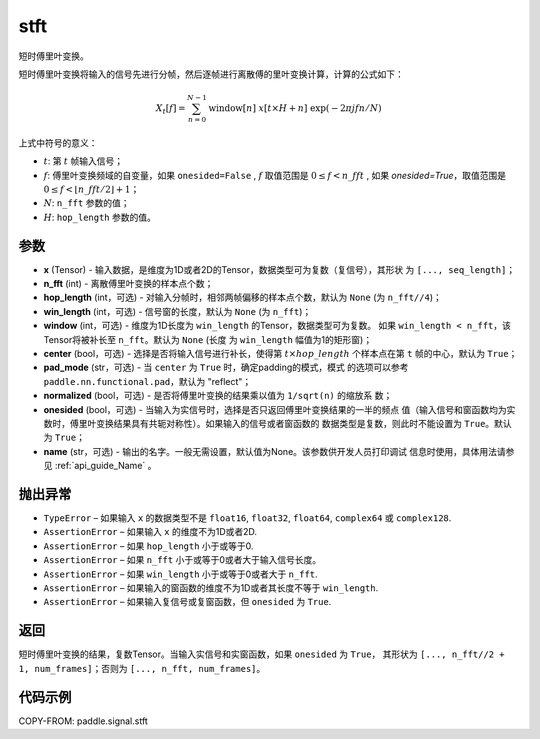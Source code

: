 .. _cn_api_paddle_signal_stft:

stft
-------------------------------


.. py:function:: paddle.signal.stft(x, n_fft, hop_length=None, win_length=None, window=None, center=True, pad_mode='reflect', normalized=False, onesided=True, name=None)

短时傅里叶变换。

短时傅里叶变换将输入的信号先进行分帧，然后逐帧进行离散傅的里叶变换计算，计算的公式如下：

.. math::

    X_t[f] = \sum_{n = 0}^{N-1}
                  \mathrm{window}[n]\ x[t \times H + n]\ 
                  \exp(-{2 \pi j f n}/{N})

上式中符号的意义：  

- :math:`t`: 第 :math:`t` 帧输入信号；
- :math:`f`: 傅里叶变换频域的自变量，如果 ``onesided=False`` , :math:`f` 
  取值范围是 :math:`0 \leq f < n\_fft` ,
  如果 `onesided=True`，取值范围是 
  :math:`0 \leq f < \lfloor n\_fft / 2 \rfloor + 1`； 
- :math:`N`: ``n_fft`` 参数的值；
- :math:`H`: ``hop_length`` 参数的值。  


参数
:::::::::

- **x** (Tensor) - 输入数据，是维度为1D或者2D的Tensor，数据类型可为复数（复信号），其形状
  为 ``[..., seq_length]``；
- **n_fft** (int) - 离散傅里叶变换的样本点个数；
- **hop_length** (int，可选) - 对输入分帧时，相邻两帧偏移的样本点个数，默认为 ``None`` 
  (为 ``n_fft//4``)；
- **win_length** (int，可选) - 信号窗的长度，默认为 ``None`` (为 ``n_fft``)；
- **window** (int，可选) - 维度为1D长度为 ``win_length`` 的Tensor，数据类型可为复数。
  如果 ``win_length < n_fft``，该Tensor将被补长至 ``n_fft``。默认为 ``None`` (长度
  为 ``win_length`` 幅值为1的矩形窗)；
- **center** (bool，可选) - 选择是否将输入信号进行补长，使得第 
  :math:`t \times hop\_length` 个样本点在第 ``t`` 帧的中心，默认为 ``True``；
- **pad_mode** (str，可选) - 当 ``center`` 为 ``True`` 时，确定padding的模式，模式
  的选项可以参考 ``paddle.nn.functional.pad``，默认为 "reflect"；
- **normalized** (bool，可选) - 是否将傅里叶变换的结果乘以值为 ``1/sqrt(n)`` 的缩放系
  数；
- **onesided** (bool，可选) - 当输入为实信号时，选择是否只返回傅里叶变换结果的一半的频点
  值（输入信号和窗函数均为实数时，傅里叶变换结果具有共轭对称性）。如果输入的信号或者窗函数的
  数据类型是复数，则此时不能设置为 ``True``。默认为 ``True``；
- **name** (str，可选) - 输出的名字。一般无需设置，默认值为None。该参数供开发人员打印调试
  信息时使用，具体用法请参见 :ref:`api_guide_Name` 。 

抛出异常
:::::::::

- ``TypeError``  – 如果输入 ``x`` 的数据类型不是 ``float16``, ``float32``, 
  ``float64``, ``complex64`` 或 ``complex128``.
- ``AssertionError``  – 如果输入 ``x`` 的维度不为1D或者2D.
- ``AssertionError``  – 如果 ``hop_length`` 小于或等于0.
- ``AssertionError``  – 如果 ``n_fft`` 小于或等于0或者大于输入信号长度。
- ``AssertionError``  – 如果 ``win_length`` 小于或等于0或者大于 ``n_fft``.
- ``AssertionError``  – 如果输入的窗函数的维度不为1D或者其长度不等于 ``win_length``.
- ``AssertionError``  – 如果输入复信号或复窗函数，但 ``onesided`` 为 ``True``.

返回
:::::::::
短时傅里叶变换的结果，复数Tensor。当输入实信号和实窗函数，如果 ``onesided`` 为 ``True``，
其形状为 ``[..., n_fft//2 + 1, num_frames]``；否则为 ``[..., n_fft, num_frames]``。

代码示例
:::::::::

COPY-FROM: paddle.signal.stft
